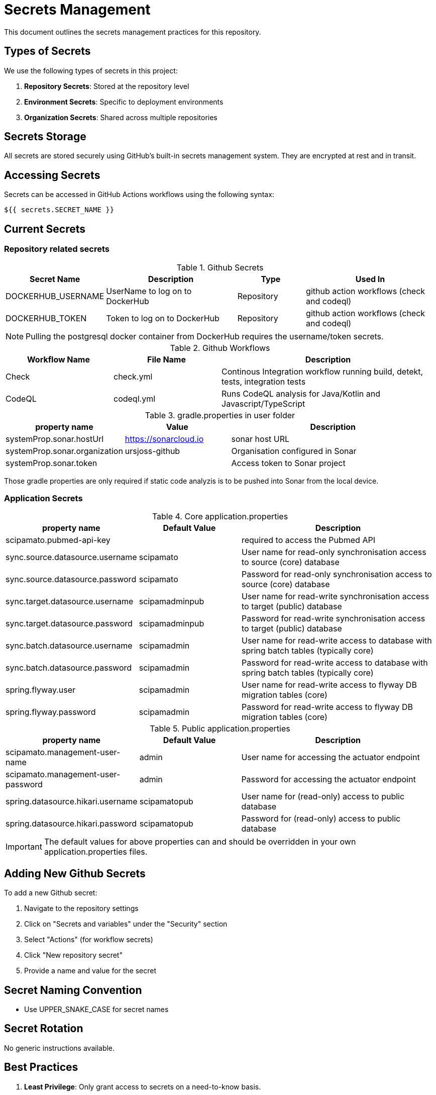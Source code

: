 = Secrets Management

This document outlines the secrets management practices for this repository.

== Types of Secrets

We use the following types of secrets in this project:

1. *Repository Secrets*: Stored at the repository level
2. *Environment Secrets*: Specific to deployment environments
3. *Organization Secrets*: Shared across multiple repositories

== Secrets Storage

All secrets are stored securely using GitHub's built-in secrets management system.
They are encrypted at rest and in transit.

== Accessing Secrets

Secrets can be accessed in GitHub Actions workflows using the following syntax:

[source,yaml]
----
${{ secrets.SECRET_NAME }}
----

== Current Secrets

=== Repository related secrets

[cols="1,2,1,2", options="header"]
.Github Secrets
|===
|Secret Name |Description |Type |Used In
|DOCKERHUB_USERNAME | UserName to log on to DockerHub | Repository | github action workflows (check and codeql)
|DOCKERHUB_TOKEN | Token to log on to DockerHub | Repository | github action workflows (check and codeql)
|===

NOTE: Pulling the postgresql docker container from DockerHub requires the username/token secrets.


[cols="3,3,6", options="header"]
.Github Workflows
|===
| Workflow Name | File Name | Description
| Check  | check.yml  | Continous Integration workflow running build, detekt, tests, integration tests
| CodeQL | codeql.yml | Runs CodeQL analysis for Java/Kotlin and Javascript/TypeScript
|===


[cols="3,3,6", options="header"]
.gradle.properties in user folder
|===
| property name | Value | Description
| systemProp.sonar.hostUrl | https://sonarcloud.io | sonar host URL
| systemProp.sonar.organization | ursjoss-github | Organisation configured in Sonar
| systemProp.sonar.token | | Access token to Sonar project
|===

Those gradle properties are only required if static code analyzis is to be pushed into Sonar from the local device.


=== Application Secrets

[cols="3,3,6", options="header"]
.Core application.properties 
|===
| property name | Default Value | Description
| scipamato.pubmed-api-key        |                | required to access the Pubmed API
| sync.source.datasource.username | scipamato      | User name for read-only synchronisation access to source (core) database
| sync.source.datasource.password | scipamato      | Password for read-only synchronisation access to source (core) database
| sync.target.datasource.username | scipamadminpub | User name for read-write synchronisation access to target (public) database
| sync.target.datasource.password | scipamadminpub | Password for read-write synchronisation access to target (public) database
| sync.batch.datasource.username  | scipamadmin    | User name for read-write access to database with spring batch tables (typically core)
| sync.batch.datasource.password  | scipamadmin    | Password for read-write access to database with spring batch tables (typically core)
| spring.flyway.user              | scipamadmin    | User name for read-write access to flyway DB migration tables (core)
| spring.flyway.password          | scipamadmin    | Password for read-write access to flyway DB migration tables (core)
|===

[cols="3,3,6", options="header"]
.Public application.properties 
|===
| property name | Default Value | Description
| scipamato.management-user-name     | admin        | User name for accessing the actuator endpoint
| scipamato.management-user-password | admin        | Password for accessing the actuator endpoint
| spring.datasource.hikari.username  | scipamatopub | User name for (read-only) access to public database
| spring.datasource.hikari.password  | scipamatopub | Password for (read-only) access to public database
|===

IMPORTANT: The default values for above properties can and should be overridden in your own application.properties files.


== Adding New Github Secrets

To add a new Github secret:

1. Navigate to the repository settings
2. Click on "Secrets and variables" under the "Security" section
3. Select "Actions" (for workflow secrets)
4. Click "New repository secret"
5. Provide a name and value for the secret

== Secret Naming Convention

* Use UPPER_SNAKE_CASE for secret names

== Secret Rotation

No generic instructions available.


== Best Practices

1. *Least Privilege*: Only grant access to secrets on a need-to-know basis.
2. *Regular Rotation*: Rotate secrets periodically to minimize the impact of potential breaches.
3. *Avoid Hardcoding*: Never hardcode secrets in the codebase or commit them to version control.
4. *Audit Usage*: Regularly review where and how secrets are being used in workflows.
5. *Use Environment Secrets*: For sensitive production credentials, use environment secrets with required reviewers.

== Security Considerations

* Do not log or display secrets in workflow outputs
* Be cautious when using secrets in pull request workflows from forked repositories
* Consider using OIDC with cloud providers for enhanced security

== Additional Resources

* https://docs.github.com/en/actions/security-guides/encrypted-secrets[GitHub Docs: Encrypted Secrets]
* https://docs.github.com/en/actions/security-guides/security-hardening-for-github-actions[GitHub Docs: Security hardening for GitHub Actions]

NOTE: Remember to keep this file updated as your secrets management practices evolve. Do not include any actual secret values in this file


